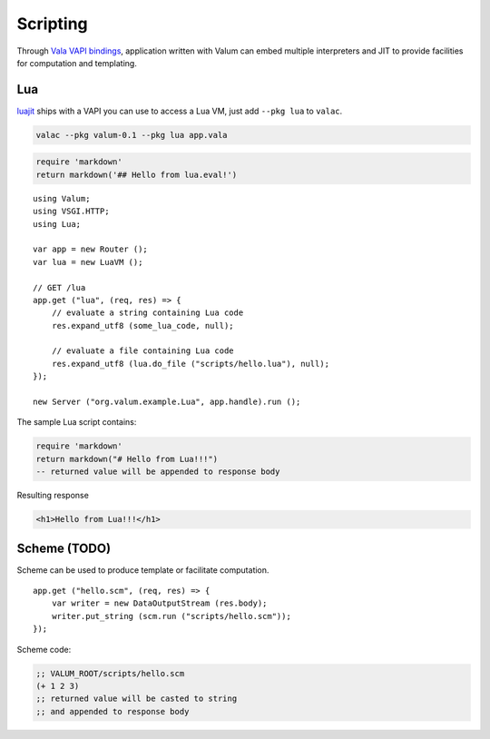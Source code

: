 Scripting
=========

Through `Vala VAPI bindings <https://wiki.gnome.org/Projects/Vala/Bindings>`__,
application written with Valum can embed multiple interpreters and JIT to
provide facilities for computation and templating.

Lua
---

`luajit`_ ships with a VAPI you can use to access a Lua VM, just add
``--pkg lua`` to ``valac``.

.. _luajit: http://luajit.org/

.. code-block:: bash

    valac --pkg valum-0.1 --pkg lua app.vala

.. code-block:: lua

    require 'markdown'
    return markdown('## Hello from lua.eval!')

::

    using Valum;
    using VSGI.HTTP;
    using Lua;

    var app = new Router ();
    var lua = new LuaVM ();

    // GET /lua
    app.get ("lua", (req, res) => {
        // evaluate a string containing Lua code
        res.expand_utf8 (some_lua_code, null);

        // evaluate a file containing Lua code
        res.expand_utf8 (lua.do_file ("scripts/hello.lua"), null);
    });

    new Server ("org.valum.example.Lua", app.handle).run ();

The sample Lua script contains:

.. code-block:: lua

    require 'markdown'
    return markdown("# Hello from Lua!!!")
    -- returned value will be appended to response body

Resulting response

.. code-block:: html

    <h1>Hello from Lua!!!</h1>

Scheme (TODO)
-------------

Scheme can be used to produce template or facilitate computation.

::

    app.get ("hello.scm", (req, res) => {
        var writer = new DataOutputStream (res.body);
        writer.put_string (scm.run ("scripts/hello.scm"));
    });

Scheme code:

.. code-block:: scheme

    ;; VALUM_ROOT/scripts/hello.scm
    (+ 1 2 3)
    ;; returned value will be casted to string
    ;; and appended to response body
